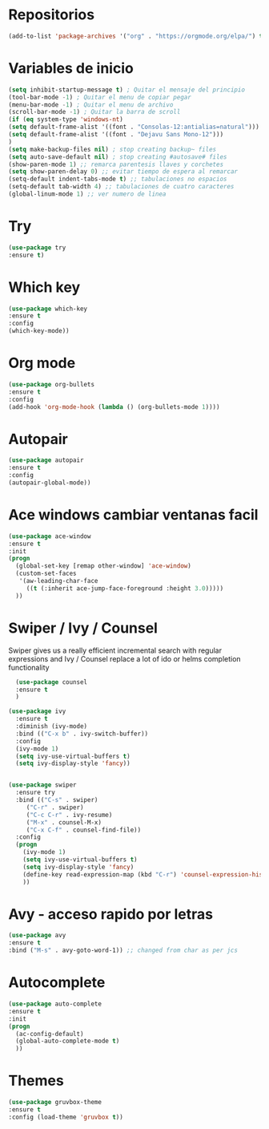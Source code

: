 #+STARTUP: overview 
#+PROPERTY: header-args :comments yes :results silent
* Repositorios
  #+BEGIN_SRC emacs-lisp 
  (add-to-list 'package-archives '("org" . "https://orgmode.org/elpa/") t)

  #+END_SRC
* Variables de inicio
  #+BEGIN_SRC emacs-lisp
  (setq inhibit-startup-message t) ; Quitar el mensaje del principio
  (tool-bar-mode -1) ; Quitar el menu de copiar pegar 
  (menu-bar-mode -1) ; Quitar el menu de archivo 
  (scroll-bar-mode -1) ; Quitar la barra de scroll
  (if (eq system-type 'windows-nt)
  (setq default-frame-alist '((font . "Consolas-12:antialias=natural")))
  (setq default-frame-alist '((font . "Dejavu Sans Mono-12")))
  )
  (setq make-backup-files nil) ; stop creating backup~ files
  (setq auto-save-default nil) ; stop creating #autosave# files
  (show-paren-mode 1) ;; remarca parentesis llaves y corchetes
  (setq show-paren-delay 0) ;; evitar tiempo de espera al remarcar
  (setq-default indent-tabs-mode t) ;; tabulaciones no espacios
  (setq-default tab-width 4) ;; tabulaciones de cuatro caracteres
  (global-linum-mode 1) ;; ver numero de linea

  #+END_SRC
* Try
  #+BEGIN_SRC emacs-lisp
  (use-package try
  :ensure t)

  #+END_SRC
* Which key
  #+BEGIN_SRC emacs-lisp
  (use-package which-key
  :ensure t 
  :config
  (which-key-mode))

  #+END_SRC
* Org mode
  #+BEGIN_SRC emacs-lisp
  (use-package org-bullets
  :ensure t
  :config
  (add-hook 'org-mode-hook (lambda () (org-bullets-mode 1))))

  #+END_SRC
* Autopair
  #+BEGIN_SRC emacs-lisp
  (use-package autopair
  :ensure t
  :config
  (autopair-global-mode))

  #+END_SRC
* Ace windows cambiar ventanas facil
  #+BEGIN_SRC emacs-lisp
  (use-package ace-window
  :ensure t
  :init
  (progn
    (global-set-key [remap other-window] 'ace-window)
    (custom-set-faces
     '(aw-leading-char-face
       ((t (:inherit ace-jump-face-foreground :height 3.0))))) 
    ))

  #+END_SRC
* Swiper / Ivy / Counsel
  Swiper gives us a really efficient incremental search with regular expressions
  and Ivy / Counsel replace a lot of ido or helms completion functionality
  #+BEGIN_SRC emacs-lisp
  (use-package counsel
  :ensure t
  )

(use-package ivy
  :ensure t
  :diminish (ivy-mode)
  :bind (("C-x b" . ivy-switch-buffer))
  :config
  (ivy-mode 1)
  (setq ivy-use-virtual-buffers t)
  (setq ivy-display-style 'fancy))


(use-package swiper
  :ensure try
  :bind (("C-s" . swiper)
	 ("C-r" . swiper)
	 ("C-c C-r" . ivy-resume)
	 ("M-x" . counsel-M-x)
	 ("C-x C-f" . counsel-find-file))
  :config
  (progn
    (ivy-mode 1)
    (setq ivy-use-virtual-buffers t)
    (setq ivy-display-style 'fancy)
    (define-key read-expression-map (kbd "C-r") 'counsel-expression-history)
    ))

  #+END_SRC
* Avy - acceso rapido por letras
  #+BEGIN_SRC emacs-lisp
  (use-package avy
  :ensure t
  :bind ("M-s" . avy-goto-word-1)) ;; changed from char as per jcs

  #+END_SRC
* Autocomplete
  #+BEGIN_SRC emacs-lisp
  (use-package auto-complete
  :ensure t
  :init
  (progn
    (ac-config-default)
    (global-auto-complete-mode t)
    ))

  #+END_SRC
* Themes
  #+BEGIN_SRC emacs-lisp
  (use-package gruvbox-theme
  :ensure t
  :config (load-theme 'gruvbox t))

  #+END_SRC
